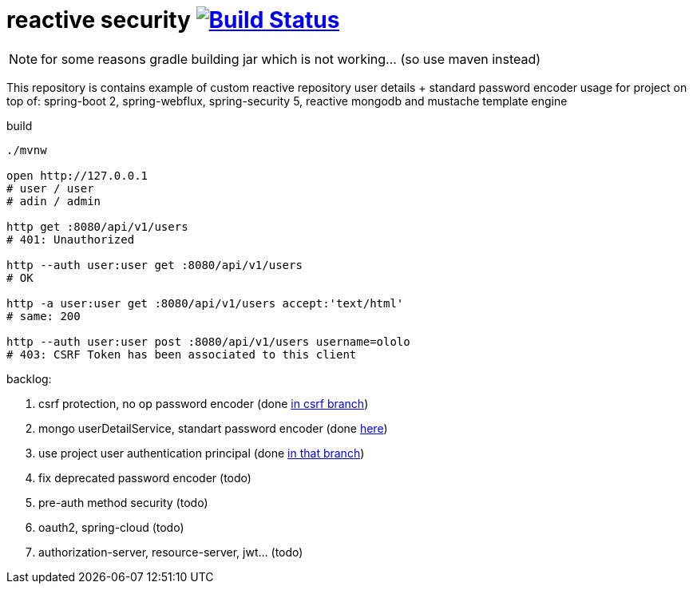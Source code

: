 = reactive security image:https://travis-ci.org/daggerok/csrf-spring-webflux-mustache.svg?branch=master["Build Status", link="https://travis-ci.org/daggerok/csrf-spring-webflux-mustache"]

NOTE: for some reasons gradle building jar which is not working... (so use maven instead)

This repository is contains example of custom reactive repository user details + standard password encoder usage for project on top of:
spring-boot 2, spring-webflux, spring-security 5, reactive mongodb and mustache template engine

.build
----
./mvnw

open http://127.0.0.1
# user / user
# adin / admin

http get :8080/api/v1/users
# 401: Unauthorized

http --auth user:user get :8080/api/v1/users
# OK

http -a user:user get :8080/api/v1/users accept:'text/html'
# same: 200

http --auth user:user post :8080/api/v1/users username=ololo
# 403: CSRF Token has been associated to this client
----

backlog:

. csrf protection, no op password encoder (done link:../../blob/csrf/src/main/java/daggerok/web/SecurityConfig.java[in csrf branch])
. mongo userDetailService, standart password encoder (done link:../../tree/reactive-repository-user-details/[here])
. use project user authentication principal (done link:../../tree/application-authentication-user/[in that branch])
. fix deprecated password encoder (todo)
. pre-auth method security (todo)
. oauth2, spring-cloud (todo)
. authorization-server, resource-server, jwt... (todo)

